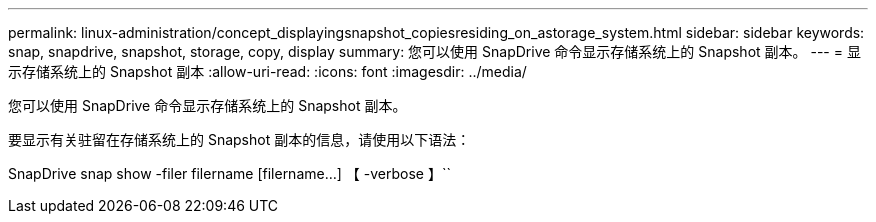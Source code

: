 ---
permalink: linux-administration/concept_displayingsnapshot_copiesresiding_on_astorage_system.html 
sidebar: sidebar 
keywords: snap, snapdrive, snapshot, storage, copy, display 
summary: 您可以使用 SnapDrive 命令显示存储系统上的 Snapshot 副本。 
---
= 显示存储系统上的 Snapshot 副本
:allow-uri-read: 
:icons: font
:imagesdir: ../media/


[role="lead"]
您可以使用 SnapDrive 命令显示存储系统上的 Snapshot 副本。

要显示有关驻留在存储系统上的 Snapshot 副本的信息，请使用以下语法：

SnapDrive snap show -filer filername [filername...] 【 -verbose 】``
